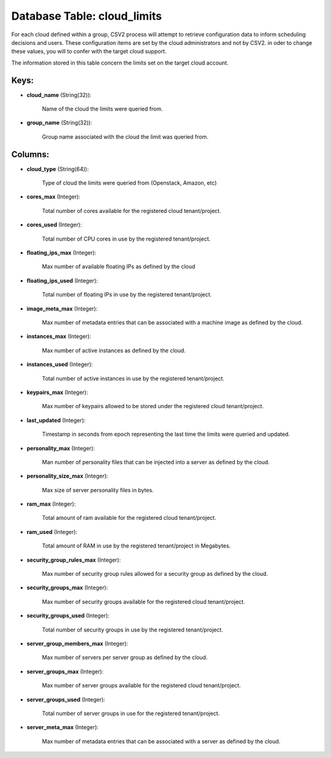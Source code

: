 .. File generated by /opt/cloudscheduler/utilities/schema_doc - DO NOT EDIT
..
.. To modify the contents of this file:
..   1. edit the template file ".../cloudscheduler/docs/schema_doc/tables/cloud_limits.yaml"
..   2. run the utility ".../cloudscheduler/utilities/schema_doc"
..

Database Table: cloud_limits
============================

For each cloud defined within a group, CSV2 process will attempt to
retrieve configuration data to inform scheduling decisions and users. These configuration items
are set by the cloud administrators and not by CSV2. in oder
to change these values, you will to confer with the target cloud
support.

The information stored in this table concern the limits set on the
target cloud account.


Keys:
^^^^^

* **cloud_name** (String(32)):

      Name of the cloud the limits were queried from.

* **group_name** (String(32)):

      Group name associated with the cloud the limit was queried from.


Columns:
^^^^^^^^

* **cloud_type** (String(64)):

      Type of cloud the limits were queried from (Openstack, Amazon, etc)

* **cores_max** (Integer):

      Total number of cores available for the registered cloud tenant/project.

* **cores_used** (Integer):

      Total number of CPU cores in use by the registered tenant/project.

* **floating_ips_max** (Integer):

      Max number of available floating IPs as defined by the cloud

* **floating_ips_used** (Integer):

      Total number of floating IPs in use by the registered tenant/project.

* **image_meta_max** (Integer):

      Max number of metadata entries that can be associated with a machine
      image as defined by the cloud.

* **instances_max** (Integer):

      Max number of active instances as defined by the cloud.

* **instances_used** (Integer):

      Total number of active instances in use by the registered tenant/project.

* **keypairs_max** (Integer):

      Max number of keypairs allowed to be stored under the registered cloud
      tenant/project.

* **last_updated** (Integer):

      Timestamp in seconds from epoch representing the last time the limits were
      queried and updated.

* **personality_max** (Integer):

      Man number of personality files that can be injected into a server
      as defined by the cloud.

* **personality_size_max** (Integer):

      Max size of server personality files in bytes.

* **ram_max** (Integer):

      Total amount of ram available for the registered cloud tenant/project.

* **ram_used** (Integer):

      Total amount of RAM in use by the registered tenant/project in Megabytes.

* **security_group_rules_max** (Integer):

      Max number of security group rules allowed for a security group as
      defined by the cloud.

* **security_groups_max** (Integer):

      Max number of security groups available for the registered cloud tenant/project.

* **security_groups_used** (Integer):

      Total number of security groups in use by the registered tenant/project.

* **server_group_members_max** (Integer):

      Max number of servers per server group as defined by the cloud.

* **server_groups_max** (Integer):

      Max number of server groups available for the registered cloud tenant/project.

* **server_groups_used** (Integer):

      Total number of server groups in use for the registered tenant/project.

* **server_meta_max** (Integer):

      Max number of metadata entries that can be associated with a server
      as defined by the cloud.

